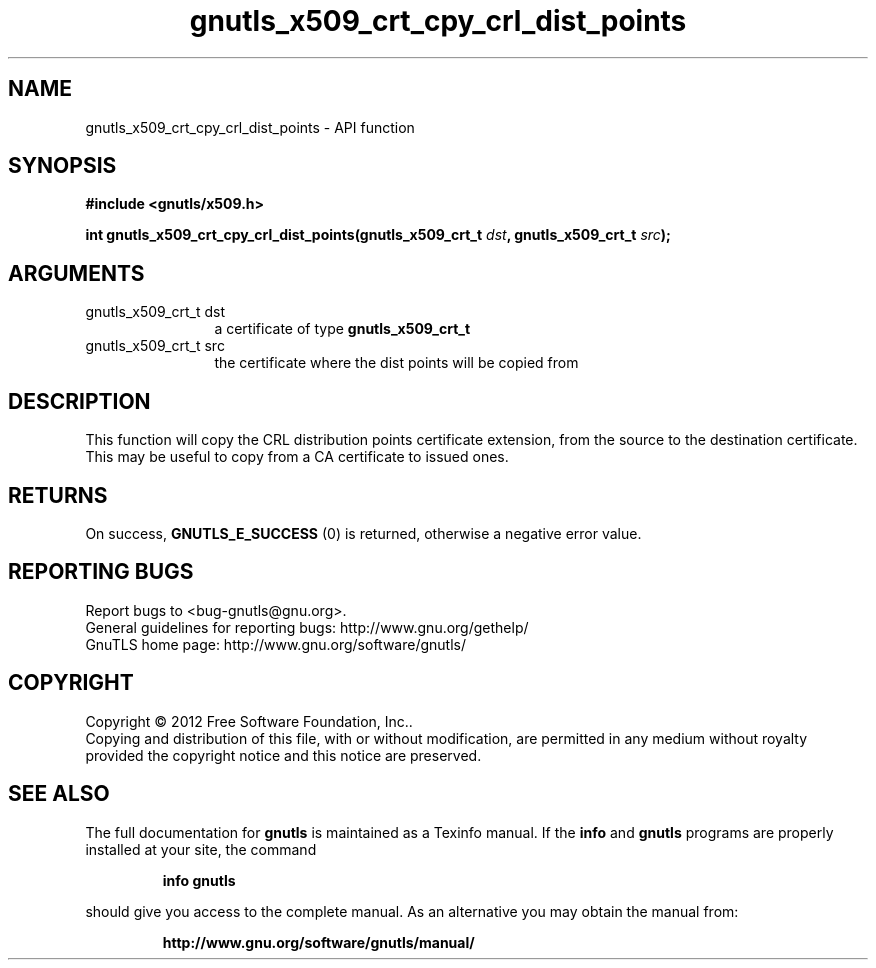 .\" DO NOT MODIFY THIS FILE!  It was generated by gdoc.
.TH "gnutls_x509_crt_cpy_crl_dist_points" 3 "3.0.13" "gnutls" "gnutls"
.SH NAME
gnutls_x509_crt_cpy_crl_dist_points \- API function
.SH SYNOPSIS
.B #include <gnutls/x509.h>
.sp
.BI "int gnutls_x509_crt_cpy_crl_dist_points(gnutls_x509_crt_t " dst ", gnutls_x509_crt_t " src ");"
.SH ARGUMENTS
.IP "gnutls_x509_crt_t dst" 12
a certificate of type \fBgnutls_x509_crt_t\fP
.IP "gnutls_x509_crt_t src" 12
the certificate where the dist points will be copied from
.SH "DESCRIPTION"
This function will copy the CRL distribution points certificate
extension, from the source to the destination certificate.
This may be useful to copy from a CA certificate to issued ones.
.SH "RETURNS"
On success, \fBGNUTLS_E_SUCCESS\fP (0) is returned, otherwise a
negative error value.
.SH "REPORTING BUGS"
Report bugs to <bug-gnutls@gnu.org>.
.br
General guidelines for reporting bugs: http://www.gnu.org/gethelp/
.br
GnuTLS home page: http://www.gnu.org/software/gnutls/

.SH COPYRIGHT
Copyright \(co 2012 Free Software Foundation, Inc..
.br
Copying and distribution of this file, with or without modification,
are permitted in any medium without royalty provided the copyright
notice and this notice are preserved.
.SH "SEE ALSO"
The full documentation for
.B gnutls
is maintained as a Texinfo manual.  If the
.B info
and
.B gnutls
programs are properly installed at your site, the command
.IP
.B info gnutls
.PP
should give you access to the complete manual.
As an alternative you may obtain the manual from:
.IP
.B http://www.gnu.org/software/gnutls/manual/
.PP

